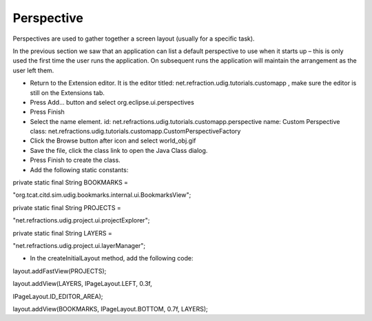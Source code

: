 Perspective
===========

Perspectives are used to gather together a screen layout (usually for a specific task).

In the previous section we saw that an application can list a default perspective to use when it starts up – this is only used the first time the user runs the application. On subsequent runs the application will maintain the arrangement as the user left them.

* Return to the Extension editor.
  It is the editor titled:
  net.refraction.udig.tutorials.customapp
  , make sure the editor is still on the Extensions tab.


* Press
  Add...
  button and select
  org.eclipse.ui.perspectives
  |10000000000001F400000226FA164E05_png|


* Press
  Finish


* Select the
  name
  element.
  id:
  net.refractions.udig.tutorials.customapp.perspective
  name:
  Custom Perspective
  class:
  net.refractions.udig.tutorials.customapp.CustomPerspectiveFactory
  |10000201000002C5000000D17802F89A_png|


* Click the
  Browse
  button after
  icon
  and select
  world_obj.gif
  |100000000000015B0000011D6A55A270_png|


* Save the file, click the
  class
  link to open the Java Class dialog.
  |10000000000001EF0000024FD8F78535_png|


* Press
  Finish
  to create the class.


* Add the following static constants:


private static final String BOOKMARKS =

"org.tcat.citd.sim.udig.bookmarks.internal.ui.BookmarksView";

private static final String PROJECTS =

"net.refractions.udig.project.ui.projectExplorer";

private static final String LAYERS =

"net.refractions.udig.project.ui.layerManager";

* In the
  createInitialLayout
  method, add the following code:


layout.addFastView(PROJECTS);

layout.addView(LAYERS, IPageLayout.LEFT, 0.3f,

IPageLayout.ID_EDITOR_AREA);

layout.addView(BOOKMARKS, IPageLayout.BOTTOM, 0.7f, LAYERS);

.. |10000000000001F400000226FA164E05_png| image:: images/10000000000001F400000226FA164E05.png
    :width: 9.26cm
    :height: 10.19cm


.. |10000000000001EF0000024FD8F78535_png| image:: images/10000000000001EF0000024FD8F78535.png
    :width: 9.17cm
    :height: 10.94cm


.. |10000201000002C5000000D17802F89A_png| image:: images/10000201000002C5000000D17802F89A.png
    :width: 13.13cm
    :height: 3.87cm


.. |100000000000015B0000011D6A55A270_png| image:: images/100000000000015B0000011D6A55A270.png
    :width: 6.429cm
    :height: 5.279cm


